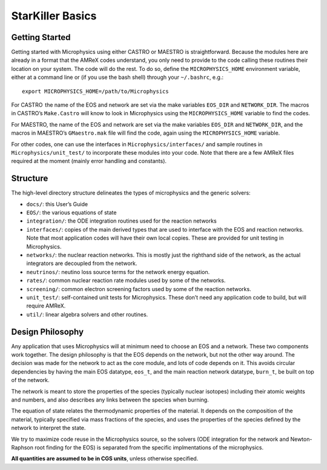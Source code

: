 *****************
StarKiller Basics
*****************

Getting Started
===============

Getting started with Microphysics using either CASTRO or MAESTRO is
straightforward. Because the modules here are already in a format that
the AMReX codes understand, you only need to provide to the code
calling these routines their location on your system. The code will do
the rest. To do so, define the ``MICROPHYSICS_HOME`` environment
variable, either at a command line or (if you use the bash shell)
through your ``~/.bashrc``, e.g.::

 export MICROPHYSICS_HOME=/path/to/Microphysics

For CASTRO  the name of the EOS and network are set via the make
variables ``EOS_DIR`` and ``NETWORK_DIR``. The macros in CASTRO’s
``Make.Castro`` will know to look in Microphysics using the
``MICROPHYSICS_HOME`` variable to find the codes.

For MAESTRO, the name of the EOS and network are set via the make
variables ``EOS_DIR`` and ``NETWORK_DIR``, and the macros in MAESTRO’s
``GMaestro.mak`` file will find the code, again using the
``MICROPHYSICS_HOME`` variable.

For other codes, one can use the interfaces in
``Microphysics/interfaces/`` and sample routines in
``Microphysics/unit_test/`` to incorporate these modules into your
code. Note that there are a few AMReX files required at the moment
(mainly error handling and constants).

Structure
=========

The high-level directory structure delineates the types of microphysics
and the generic solvers:

* ``docs/``: this User’s Guide

* ``EOS/``: the various equations of state

* ``integration/``: the ODE integration routines used for the
  reaction networks

* ``interfaces/``: copies of the main derived types that are used to
  interface with the EOS and reaction networks. Note that most application
  codes will have their own local copies. These are provided for unit testing
  in Microphysics.

* ``networks/``: the nuclear reaction networks. This is mostly just the
  righthand side of the network, as the actual integrators are decoupled from
  the network.

* ``neutrinos/``: neutino loss source terms for the network energy equation.

* ``rates/``: common nuclear reaction rate modules used by some of the
  networks.

* ``screening/``: common electron screening factors used by some of the
  reaction networks.

* ``unit_test/``: self-contained unit tests for Microphysics. These don’t
  need any application code to build, but will require AMReX.

* ``util/``: linear algebra solvers and other routines.

Design Philosophy
=================

Any application that uses Microphysics will at minimum need to
choose an EOS and a network. These two components work together. The
design philosophy is that the EOS depends on the network, but not the
other way around. The decision was made for the network to act as the
core module, and lots of code depends on it. This avoids circular
dependencies by having the main EOS datatype, ``eos_t``, and the
main reaction network datatype, ``burn_t``, be built on top of the
network.

The network is meant to store the properties of the species (typically
nuclear isotopes) including their atomic weights and numbers, and also
describes any links between the species when burning.

The equation of state relates the thermodynamic properties of the
material. It depends on the composition of the material, typically
specified via mass fractions of the species, and uses the properties
of the species defined by the network to interpret the state.

We try to maximize code reuse in the Microphysics source, so the
solvers (ODE integration for the network and Newton-Raphson root
finding for the EOS) is separated from the specific implmentations of
the microphysics.

**All quantities are assumed to be in CGS units**, unless otherwise
specified.

